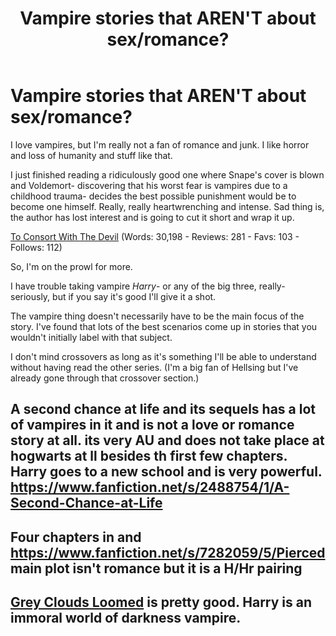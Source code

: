 #+TITLE: Vampire stories that AREN'T about sex/romance?

* Vampire stories that AREN'T about sex/romance?
:PROPERTIES:
:Author: GhostsofDogma
:Score: 10
:DateUnix: 1412986303.0
:DateShort: 2014-Oct-11
:FlairText: Request
:END:
I love vampires, but I'm really not a fan of romance and junk. I like horror and loss of humanity and stuff like that.

I just finished reading a ridiculously good one where Snape's cover is blown and Voldemort- discovering that his worst fear is vampires due to a childhood trauma- decides the best possible punishment would be to become one himself. Really, really heartwrenching and intense. Sad thing is, the author has lost interest and is going to cut it short and wrap it up.

[[https://www.fanfiction.net/s/1842903/1/To-Consort-With-The-Devil][To Consort With The Devil]] (Words: 30,198 - Reviews: 281 - Favs: 103 - Follows: 112)

So, I'm on the prowl for more.

I have trouble taking vampire /Harry/- or any of the big three, really- seriously, but if you say it's good I'll give it a shot.

The vampire thing doesn't necessarily have to be the main focus of the story. I've found that lots of the best scenarios come up in stories that you wouldn't initially label with that subject.

I don't mind crossovers as long as it's something I'll be able to understand without having read the other series. (I'm a big fan of Hellsing but I've already gone through that crossover section.)


** A second chance at life and its sequels has a lot of vampires in it and is not a love or romance story at all. its very AU and does not take place at hogwarts at ll besides th first few chapters. Harry goes to a new school and is very powerful. [[https://www.fanfiction.net/s/2488754/1/A-Second-Chance-at-Life]]
:PROPERTIES:
:Author: skipwith
:Score: 2
:DateUnix: 1412990509.0
:DateShort: 2014-Oct-11
:END:


** Four chapters in and [[https://www.fanfiction.net/s/7282059/5/Pierced]] main plot isn't romance but it is a H/Hr pairing
:PROPERTIES:
:Author: commando678
:Score: 1
:DateUnix: 1413422365.0
:DateShort: 2014-Oct-16
:END:


** [[https://www.fanfiction.net/s/9094199/1/Grey-Clouds-Loomed][Grey Clouds Loomed]] is pretty good. Harry is an immoral world of darkness vampire.
:PROPERTIES:
:Author: contak
:Score: 1
:DateUnix: 1412989913.0
:DateShort: 2014-Oct-11
:END:
